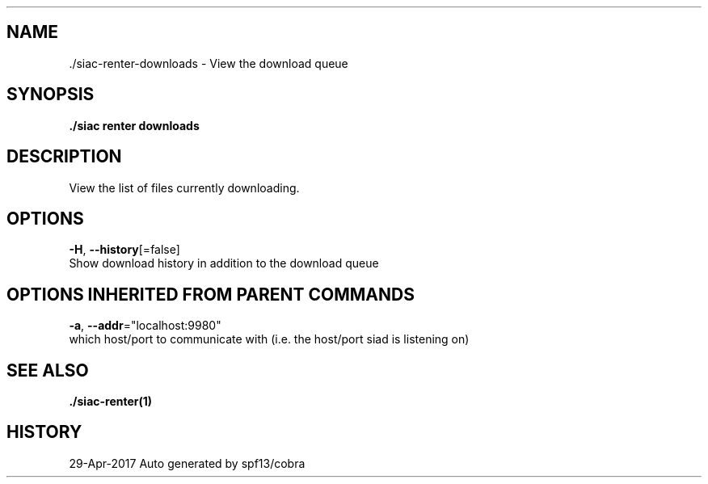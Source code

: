 .TH "./SIAC\-RENTER\-DOWNLOADS" "1" "Apr 2017" "Auto generated by spf13/cobra" "siac Manual" 
.nh
.ad l


.SH NAME
.PP
\&./siac\-\&renter\-\&downloads \- View the download queue


.SH SYNOPSIS
.PP
\fB\&./siac renter downloads\fP


.SH DESCRIPTION
.PP
View the list of files currently downloading.


.SH OPTIONS
.PP
\fB\-H\fP, \fB\-\-history\fP[=false]
    Show download history in addition to the download queue


.SH OPTIONS INHERITED FROM PARENT COMMANDS
.PP
\fB\-a\fP, \fB\-\-addr\fP="localhost:9980"
    which host/port to communicate with (i.e. the host/port siad is listening on)


.SH SEE ALSO
.PP
\fB\&./siac\-\&renter(1)\fP


.SH HISTORY
.PP
29\-Apr\-2017 Auto generated by spf13/cobra
